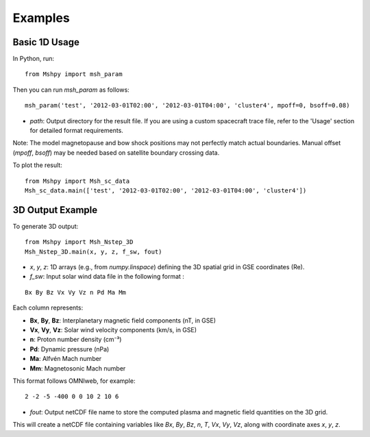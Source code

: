 Examples
========

Basic 1D Usage
--------------

In Python, run:

::

  from Mshpy import msh_param

Then you can run `msh_param` as follows:

::

  msh_param('test', '2012-03-01T02:00', '2012-03-01T04:00', 'cluster4', mpoff=0, bsoff=0.08)

- `path`: Output directory for the result file.  
  If you are using a custom spacecraft trace file, refer to the 'Usage' section for detailed format requirements.

Note: The model magnetopause and bow shock positions may not perfectly match actual boundaries. Manual offset (`mpoff`, `bsoff`) may be needed based on satellite boundary crossing data.

To plot the result:

::

  from Mshpy import Msh_sc_data
  Msh_sc_data.main(['test', '2012-03-01T02:00', '2012-03-01T04:00', 'cluster4'])


3D Output Example
-----------------

To generate 3D output:

::

  from Mshpy import Msh_Nstep_3D
  Msh_Nstep_3D.main(x, y, z, f_sw, fout)

- `x`, `y`, `z`: 1D arrays (e.g., from `numpy.linspace`) defining the 3D spatial grid in GSE coordinates (Re).
- `f_sw`: Input solar wind data file in the following format :

::

  Bx By Bz Vx Vy Vz n Pd Ma Mm


Each column represents:

- **Bx**, **By**, **Bz**: Interplanetary magnetic field components (nT, in GSE)  
- **Vx**, **Vy**, **Vz**: Solar wind velocity components (km/s, in GSE)  
- **n**: Proton number density (cm⁻³)  
- **Pd**: Dynamic pressure (nPa)  
- **Ma**: Alfvén Mach number  
- **Mm**: Magnetosonic Mach number


This format follows OMNIweb, for example:

::

  2 -2 -5 -400 0 0 10 2 10 6

- `fout`: Output netCDF file name to store the computed plasma and magnetic field quantities on the 3D grid.

This will create a netCDF file containing variables like `Bx`, `By`, `Bz`, `n`, `T`, `Vx`, `Vy`, `Vz`, along with coordinate axes `x`, `y`, `z`.

